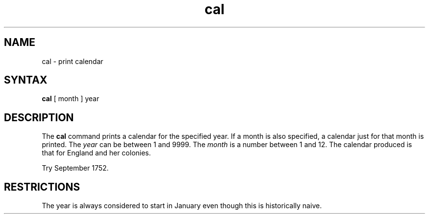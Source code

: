 .TH cal 1
.SH NAME
cal \- print calendar
.SH SYNTAX
.B cal
[ month ] year
.SH DESCRIPTION
The
.B cal
command prints a calendar for the specified year.
If a month is also specified, a calendar
just for that month is printed.
The
.I year
can be between 1
and 9999.
The
.I month
is a number between 1 and 12.
The calendar
produced is that for England and her colonies.
.PP
Try September 1752.
.SH RESTRICTIONS
The year is always considered to start in January even though this
is historically naive.
